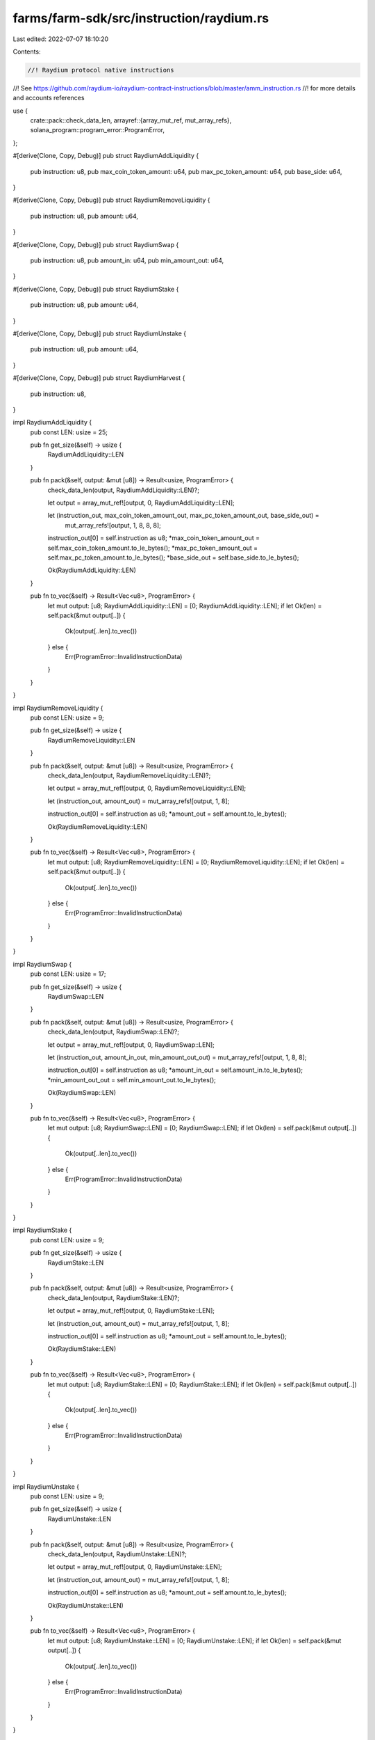 farms/farm-sdk/src/instruction/raydium.rs
=========================================

Last edited: 2022-07-07 18:10:20

Contents:

.. code-block:: rs

    //! Raydium protocol native instructions
//! See https://github.com/raydium-io/raydium-contract-instructions/blob/master/amm_instruction.rs
//! for more details and accounts references

use {
    crate::pack::check_data_len,
    arrayref::{array_mut_ref, mut_array_refs},
    solana_program::program_error::ProgramError,
};

#[derive(Clone, Copy, Debug)]
pub struct RaydiumAddLiquidity {
    pub instruction: u8,
    pub max_coin_token_amount: u64,
    pub max_pc_token_amount: u64,
    pub base_side: u64,
}

#[derive(Clone, Copy, Debug)]
pub struct RaydiumRemoveLiquidity {
    pub instruction: u8,
    pub amount: u64,
}

#[derive(Clone, Copy, Debug)]
pub struct RaydiumSwap {
    pub instruction: u8,
    pub amount_in: u64,
    pub min_amount_out: u64,
}

#[derive(Clone, Copy, Debug)]
pub struct RaydiumStake {
    pub instruction: u8,
    pub amount: u64,
}

#[derive(Clone, Copy, Debug)]
pub struct RaydiumUnstake {
    pub instruction: u8,
    pub amount: u64,
}

#[derive(Clone, Copy, Debug)]
pub struct RaydiumHarvest {
    pub instruction: u8,
}

impl RaydiumAddLiquidity {
    pub const LEN: usize = 25;

    pub fn get_size(&self) -> usize {
        RaydiumAddLiquidity::LEN
    }

    pub fn pack(&self, output: &mut [u8]) -> Result<usize, ProgramError> {
        check_data_len(output, RaydiumAddLiquidity::LEN)?;

        let output = array_mut_ref![output, 0, RaydiumAddLiquidity::LEN];

        let (instruction_out, max_coin_token_amount_out, max_pc_token_amount_out, base_side_out) =
            mut_array_refs![output, 1, 8, 8, 8];

        instruction_out[0] = self.instruction as u8;
        *max_coin_token_amount_out = self.max_coin_token_amount.to_le_bytes();
        *max_pc_token_amount_out = self.max_pc_token_amount.to_le_bytes();
        *base_side_out = self.base_side.to_le_bytes();

        Ok(RaydiumAddLiquidity::LEN)
    }

    pub fn to_vec(&self) -> Result<Vec<u8>, ProgramError> {
        let mut output: [u8; RaydiumAddLiquidity::LEN] = [0; RaydiumAddLiquidity::LEN];
        if let Ok(len) = self.pack(&mut output[..]) {
            Ok(output[..len].to_vec())
        } else {
            Err(ProgramError::InvalidInstructionData)
        }
    }
}

impl RaydiumRemoveLiquidity {
    pub const LEN: usize = 9;

    pub fn get_size(&self) -> usize {
        RaydiumRemoveLiquidity::LEN
    }

    pub fn pack(&self, output: &mut [u8]) -> Result<usize, ProgramError> {
        check_data_len(output, RaydiumRemoveLiquidity::LEN)?;

        let output = array_mut_ref![output, 0, RaydiumRemoveLiquidity::LEN];

        let (instruction_out, amount_out) = mut_array_refs![output, 1, 8];

        instruction_out[0] = self.instruction as u8;
        *amount_out = self.amount.to_le_bytes();

        Ok(RaydiumRemoveLiquidity::LEN)
    }

    pub fn to_vec(&self) -> Result<Vec<u8>, ProgramError> {
        let mut output: [u8; RaydiumRemoveLiquidity::LEN] = [0; RaydiumRemoveLiquidity::LEN];
        if let Ok(len) = self.pack(&mut output[..]) {
            Ok(output[..len].to_vec())
        } else {
            Err(ProgramError::InvalidInstructionData)
        }
    }
}

impl RaydiumSwap {
    pub const LEN: usize = 17;

    pub fn get_size(&self) -> usize {
        RaydiumSwap::LEN
    }

    pub fn pack(&self, output: &mut [u8]) -> Result<usize, ProgramError> {
        check_data_len(output, RaydiumSwap::LEN)?;

        let output = array_mut_ref![output, 0, RaydiumSwap::LEN];

        let (instruction_out, amount_in_out, min_amount_out_out) = mut_array_refs![output, 1, 8, 8];

        instruction_out[0] = self.instruction as u8;
        *amount_in_out = self.amount_in.to_le_bytes();
        *min_amount_out_out = self.min_amount_out.to_le_bytes();

        Ok(RaydiumSwap::LEN)
    }

    pub fn to_vec(&self) -> Result<Vec<u8>, ProgramError> {
        let mut output: [u8; RaydiumSwap::LEN] = [0; RaydiumSwap::LEN];
        if let Ok(len) = self.pack(&mut output[..]) {
            Ok(output[..len].to_vec())
        } else {
            Err(ProgramError::InvalidInstructionData)
        }
    }
}

impl RaydiumStake {
    pub const LEN: usize = 9;

    pub fn get_size(&self) -> usize {
        RaydiumStake::LEN
    }

    pub fn pack(&self, output: &mut [u8]) -> Result<usize, ProgramError> {
        check_data_len(output, RaydiumStake::LEN)?;

        let output = array_mut_ref![output, 0, RaydiumStake::LEN];

        let (instruction_out, amount_out) = mut_array_refs![output, 1, 8];

        instruction_out[0] = self.instruction as u8;
        *amount_out = self.amount.to_le_bytes();

        Ok(RaydiumStake::LEN)
    }

    pub fn to_vec(&self) -> Result<Vec<u8>, ProgramError> {
        let mut output: [u8; RaydiumStake::LEN] = [0; RaydiumStake::LEN];
        if let Ok(len) = self.pack(&mut output[..]) {
            Ok(output[..len].to_vec())
        } else {
            Err(ProgramError::InvalidInstructionData)
        }
    }
}

impl RaydiumUnstake {
    pub const LEN: usize = 9;

    pub fn get_size(&self) -> usize {
        RaydiumUnstake::LEN
    }

    pub fn pack(&self, output: &mut [u8]) -> Result<usize, ProgramError> {
        check_data_len(output, RaydiumUnstake::LEN)?;

        let output = array_mut_ref![output, 0, RaydiumUnstake::LEN];

        let (instruction_out, amount_out) = mut_array_refs![output, 1, 8];

        instruction_out[0] = self.instruction as u8;
        *amount_out = self.amount.to_le_bytes();

        Ok(RaydiumUnstake::LEN)
    }

    pub fn to_vec(&self) -> Result<Vec<u8>, ProgramError> {
        let mut output: [u8; RaydiumUnstake::LEN] = [0; RaydiumUnstake::LEN];
        if let Ok(len) = self.pack(&mut output[..]) {
            Ok(output[..len].to_vec())
        } else {
            Err(ProgramError::InvalidInstructionData)
        }
    }
}

impl RaydiumHarvest {
    pub const LEN: usize = 1;

    pub fn get_size(&self) -> usize {
        RaydiumHarvest::LEN
    }

    pub fn pack(&self, output: &mut [u8]) -> Result<usize, ProgramError> {
        check_data_len(output, RaydiumHarvest::LEN)?;

        let output = array_mut_ref![output, 0, RaydiumHarvest::LEN];
        output[0] = self.instruction as u8;

        Ok(RaydiumHarvest::LEN)
    }

    pub fn to_vec(&self) -> Result<Vec<u8>, ProgramError> {
        let mut output: [u8; RaydiumHarvest::LEN] = [0; RaydiumHarvest::LEN];
        if let Ok(len) = self.pack(&mut output[..]) {
            Ok(output[..len].to_vec())
        } else {
            Err(ProgramError::InvalidInstructionData)
        }
    }
}


